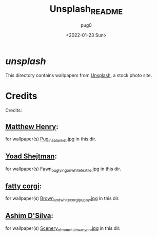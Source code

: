 #+TITLE:  Unsplash_README
#+AUTHOR: pug0
#+DATE:   <2022-01-23 Sun>

* /unsplash/
This directory contains wallpapers from [[https://www.unsplash.com][Unsplash]], a stock photo site.

* Credits
Credits:
** [[https://unsplash.com/@matthewhenry?utm_source=unsplash&utm_medium=referral&utm_content=creditCopyText"][Matthew Henry]]:
for wallpaper(s) [[https://unsplash.com/photos/2Ts5HnA67k8][Pug_in_a_blanket.jpg]] in this dir.
** [[https://unsplash.com/@yoadsh][Yoad Shejtman]]:
for wallpaper(s) [[https://unsplash.com/photos/fn9oNWQ1MBk][Fawn_pug_lying_on_white_textile.jpg]] in this dir.
** [[https://unsplash.com/@fattycorgi][fatty corgi]]:
for wallpaper(s) [[https://unsplash.com/photos/g-Dui8tCdrI][Brown_and_white_corgi_puppy.jpg]] in this dir.
** [[https://unsplash.com/@randomlies][Ashim D'Silva]]:
for wallpaper(s) [[https://unsplash.com/photos/WeYamle9fDM][Scenery_of_mountain_canyon.jpg]] in this dir.
